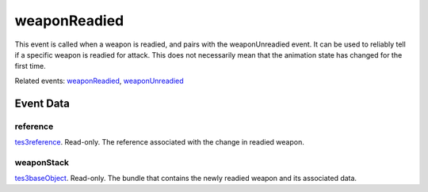 weaponReadied
====================================================================================================

This event is called when a weapon is readied, and pairs with the weaponUnreadied event. It can be used to reliably tell if a specific weapon is readied for attack. This does not necessarily mean that the animation state has changed for the first time.

Related events: `weaponReadied`_, `weaponUnreadied`_

Event Data
----------------------------------------------------------------------------------------------------

reference
~~~~~~~~~~~~~~~~~~~~~~~~~~~~~~~~~~~~~~~~~~~~~~~~~~~~~~~~~~~~~~~~~~~~~~~~~~~~~~~~~~~~~~~~~~~~~~~~~~~~

`tes3reference`_. Read-only. The reference associated with the change in readied weapon.

weaponStack
~~~~~~~~~~~~~~~~~~~~~~~~~~~~~~~~~~~~~~~~~~~~~~~~~~~~~~~~~~~~~~~~~~~~~~~~~~~~~~~~~~~~~~~~~~~~~~~~~~~~

`tes3baseObject`_. Read-only. The bundle that contains the newly readied weapon and its associated data.

.. _`weaponReadied`: ../../lua/event/weaponReadied.html
.. _`weaponUnreadied`: ../../lua/event/weaponUnreadied.html
.. _`tes3baseObject`: ../../lua/type/tes3baseObject.html
.. _`tes3reference`: ../../lua/type/tes3reference.html
